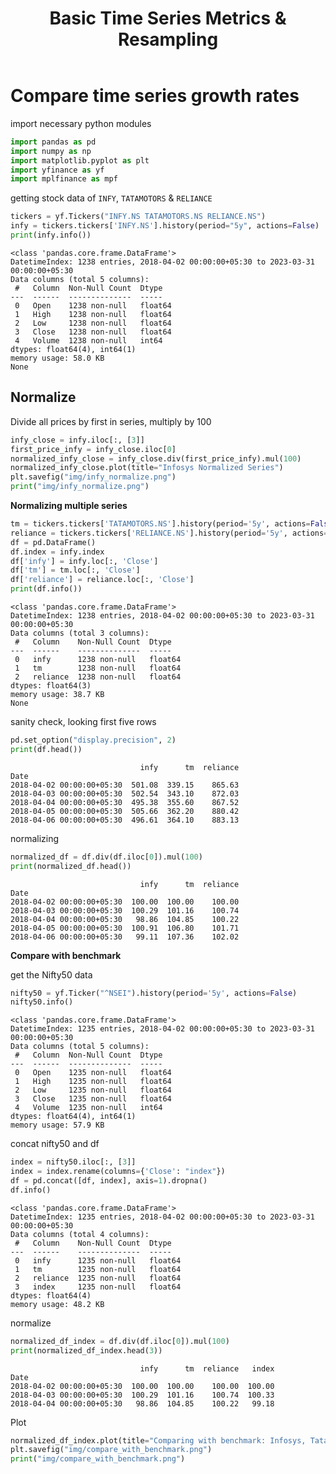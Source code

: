 #+TITLE: Basic Time Series Metrics & Resampling

* Compare time series growth rates

import necessary python modules

#+begin_src python :session *py-session :results output :exports both
import pandas as pd
import numpy as np
import matplotlib.pyplot as plt
import yfinance as yf
import mplfinance as mpf
#+end_src

#+RESULTS:

getting stock data of ~INFY~, ~TATAMOTORS~ & ~RELIANCE~

#+begin_src python :session *py-session :results output :exports both
tickers = yf.Tickers("INFY.NS TATAMOTORS.NS RELIANCE.NS")
infy = tickers.tickers['INFY.NS'].history(period="5y", actions=False)
print(infy.info())
#+end_src

#+RESULTS:
#+begin_example
<class 'pandas.core.frame.DataFrame'>
DatetimeIndex: 1238 entries, 2018-04-02 00:00:00+05:30 to 2023-03-31 00:00:00+05:30
Data columns (total 5 columns):
 #   Column  Non-Null Count  Dtype
---  ------  --------------  -----
 0   Open    1238 non-null   float64
 1   High    1238 non-null   float64
 2   Low     1238 non-null   float64
 3   Close   1238 non-null   float64
 4   Volume  1238 non-null   int64
dtypes: float64(4), int64(1)
memory usage: 58.0 KB
None
#+end_example

** Normalize

Divide all prices by first in series, multiply by 100

#+begin_src python :session *py-session :results output file :exports both
infy_close = infy.iloc[:, [3]]
first_price_infy = infy_close.iloc[0]
normalized_infy_close = infy_close.div(first_price_infy).mul(100)
normalized_infy_close.plot(title="Infosys Normalized Series")
plt.savefig("img/infy_normalize.png")
print("img/infy_normalize.png")
#+end_src

#+RESULTS:
[[file:img/infy_normalize.png]]


*Normalizing multiple series*

#+begin_src python :session *py-session :results output :exports both
tm = tickers.tickers['TATAMOTORS.NS'].history(period='5y', actions=False)
reliance = tickers.tickers['RELIANCE.NS'].history(period='5y', actions=False)
df = pd.DataFrame()
df.index = infy.index
df['infy'] = infy.loc[:, 'Close']
df['tm'] = tm.loc[:, 'Close']
df['reliance'] = reliance.loc[:, 'Close']
print(df.info())
#+end_src

#+RESULTS:
#+begin_example
<class 'pandas.core.frame.DataFrame'>
DatetimeIndex: 1238 entries, 2018-04-02 00:00:00+05:30 to 2023-03-31 00:00:00+05:30
Data columns (total 3 columns):
 #   Column    Non-Null Count  Dtype
---  ------    --------------  -----
 0   infy      1238 non-null   float64
 1   tm        1238 non-null   float64
 2   reliance  1238 non-null   float64
dtypes: float64(3)
memory usage: 38.7 KB
None
#+end_example

sanity check, looking first five rows

#+begin_src python :session *py-session :results output :exports both
pd.set_option("display.precision", 2)
print(df.head())
#+end_src

#+RESULTS:
:                              infy      tm  reliance
: Date
: 2018-04-02 00:00:00+05:30  501.08  339.15    865.63
: 2018-04-03 00:00:00+05:30  502.54  343.10    872.03
: 2018-04-04 00:00:00+05:30  495.38  355.60    867.52
: 2018-04-05 00:00:00+05:30  505.66  362.20    880.42
: 2018-04-06 00:00:00+05:30  496.61  364.10    883.13

normalizing

#+begin_src python :session *py-session :results output :exports both
normalized_df = df.div(df.iloc[0]).mul(100)
print(normalized_df.head())
#+end_src

#+RESULTS:
:                              infy      tm  reliance
: Date
: 2018-04-02 00:00:00+05:30  100.00  100.00    100.00
: 2018-04-03 00:00:00+05:30  100.29  101.16    100.74
: 2018-04-04 00:00:00+05:30   98.86  104.85    100.22
: 2018-04-05 00:00:00+05:30  100.91  106.80    101.71
: 2018-04-06 00:00:00+05:30   99.11  107.36    102.02


*Compare with benchmark*

get the Nifty50 data

#+begin_src python :session *py-session :results output :exports both
nifty50 = yf.Ticker("^NSEI").history(period='5y', actions=False)
nifty50.info()
#+end_src

#+RESULTS:
#+begin_example
<class 'pandas.core.frame.DataFrame'>
DatetimeIndex: 1235 entries, 2018-04-02 00:00:00+05:30 to 2023-03-31 00:00:00+05:30
Data columns (total 5 columns):
 #   Column  Non-Null Count  Dtype
---  ------  --------------  -----
 0   Open    1235 non-null   float64
 1   High    1235 non-null   float64
 2   Low     1235 non-null   float64
 3   Close   1235 non-null   float64
 4   Volume  1235 non-null   int64
dtypes: float64(4), int64(1)
memory usage: 57.9 KB
#+end_example

concat nifty50 and df

#+begin_src python :session *py-session :results output :exports both
index = nifty50.iloc[:, [3]]
index = index.rename(columns={'Close': "index"})
df = pd.concat([df, index], axis=1).dropna()
df.info()
#+end_src

#+RESULTS:
#+begin_example
<class 'pandas.core.frame.DataFrame'>
DatetimeIndex: 1235 entries, 2018-04-02 00:00:00+05:30 to 2023-03-31 00:00:00+05:30
Data columns (total 4 columns):
 #   Column    Non-Null Count  Dtype
---  ------    --------------  -----
 0   infy      1235 non-null   float64
 1   tm        1235 non-null   float64
 2   reliance  1235 non-null   float64
 3   index     1235 non-null   float64
dtypes: float64(4)
memory usage: 48.2 KB
#+end_example

normalize

#+begin_src python :session *py-session :results output :exports both
normalized_df_index = df.div(df.iloc[0]).mul(100)
print(normalized_df_index.head(3))
#+end_src

#+RESULTS:
:                              infy      tm  reliance   index
: Date
: 2018-04-02 00:00:00+05:30  100.00  100.00    100.00  100.00
: 2018-04-03 00:00:00+05:30  100.29  101.16    100.74  100.33
: 2018-04-04 00:00:00+05:30   98.86  104.85    100.22   99.18


Plot

#+begin_src python :session *py-session :results output file :exports both
normalized_df_index.plot(title="Comparing with benchmark: Infosys, Tata Motors & Reliance")
plt.savefig("img/compare_with_benchmark.png")
print("img/compare_with_benchmark.png")
#+end_src

#+RESULTS:
[[file:img/compare_with_benchmark.png]]
